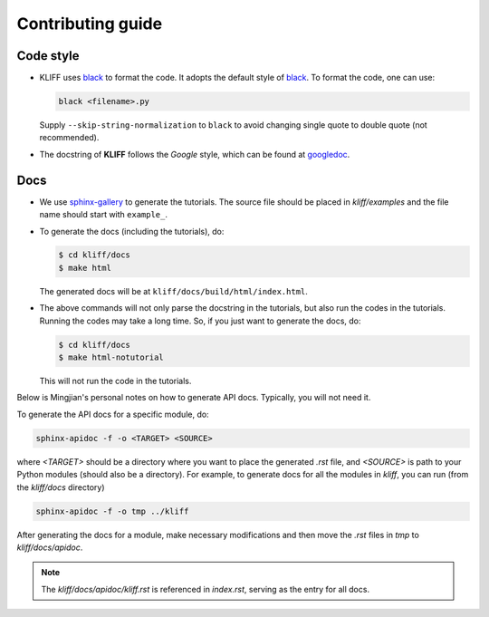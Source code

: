 Contributing guide
==================

Code style
----------

- KLIFF uses black_ to format the code. It adopts the default style of black_.
  To format the code, one can use:

  .. code-block:: bash

    black <filename>.py

  Supply ``--skip-string-normalization`` to ``black`` to avoid changing single
  quote to double quote (not recommended).

- The docstring of **KLIFF** follows the `Google` style, which can be found at googledoc_.


Docs
----

- We use sphinx-gallery_ to generate the tutorials. The source file should be
  placed in `kliff/examples` and the file name should start with ``example_``.

- To generate the docs (including the tutorials), do:

  .. code-block:: bash

    $ cd kliff/docs
    $ make html

  The generated docs will be at ``kliff/docs/build/html/index.html``.

- The above commands will not only parse the docstring in the tutorials, but also
  run the codes in the tutorials. Running the codes may take a long time. So, if
  you just want to generate the docs, do:

  .. code-block:: bash

    $ cd kliff/docs
    $ make html-notutorial

  This will not run the code in the tutorials.


Below is Mingjian's personal notes on how to generate API docs. Typically, you
will not need it.

To generate the API docs for a specific module, do:

.. code-block:: bash

    sphinx-apidoc -f -o <TARGET> <SOURCE>

where `<TARGET>` should be a directory where you want to place the generated `.rst`
file, and `<SOURCE>` is path to your Python modules (should also be a directory).
For example, to generate docs for all the modules in `kliff`, you can run (from
the `kliff/docs` directory)

.. code-block:: bash

    sphinx-apidoc -f -o tmp ../kliff


After generating the docs for a module, make necessary modifications and then move
the `.rst` files in `tmp` to `kliff/docs/apidoc`.


.. note::
    The `kliff/docs/apidoc/kliff.rst` is referenced in `index.rst`, serving as the entry
    for all docs.

.. _googledoc: https://google.github.io/styleguide/pyguide.html#38-comments-and-docstrings
.. _black: https://black.readthedocs.io/en/stable/
.. _sphinx-gallery: https://sphinx-gallery.github.io

